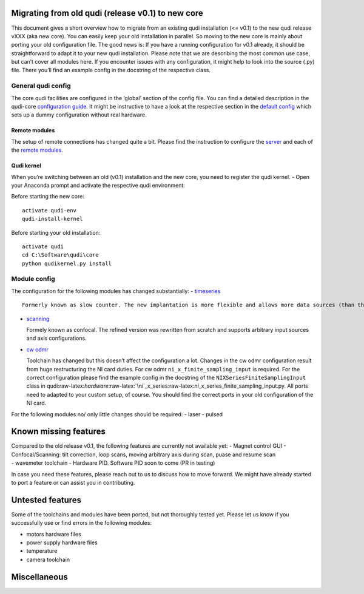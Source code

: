 Migrating from old qudi (release v0.1) to new core
==================================================

This document gives a short overview how to migrate from an existing
qudi installation (<= v0.1) to the new qudi release vXXX (aka new core).
You can easily keep your old installation in parallel. So moving to the
new core is mainly about porting your old configuration file. The good
news is: If you have a running configuration for v0.1 already, it should
be straightforward to adapt it to your new qudi installation. Please
note that we are describing the most common use case, but can’t cover
all modules here. If you encounter issues with any configuration, it
might help to look into the source (.py) file. There you’ll find an
example config in the docstring of the respective class.

General qudi config
-------------------

The core qudi facilities are configured in the ‘global’ section of the
config file. You can find a detailed description in the qudi-core
`configuration
guide <https://github.com/Ulm-IQO/qudi-core/blob/main/docs/design_concepts/configuration.md>`__.
It might be instructive to have a look at the respective section in the
`default
config <(https://github.com/Ulm-IQO/qudi-iqo-modules/blob/main/src/qudi/default.cfg)>`__
which sets up a dummy configuration without real hardware.

Remote modules
~~~~~~~~~~~~~~

The setup of remote connections has changed quite a bit. Please find the
instruction to configure the
`server <https://github.com/Ulm-IQO/qudi-core/blob/main/docs/design_concepts/configuration.md#remote_modules_server>`__
and each of the `remote
modules <https://github.com/Ulm-IQO/qudi-core/blob/main/docs/design_concepts/configuration.md#Remote%20Module>`__.

Qudi kernel
~~~~~~~~~~~

When you’re switching between an old (v0.1) installation and the new
core, you need to register the qudi kernel. - Open your Anaconda prompt
and activate the respective qudi environment:

Before starting the new core:

::

   activate qudi-env
   qudi-install-kernel

Before starting your old installation:

::

   activate qudi 
   cd C:\Software\qudi\core
   python qudikernel.py install

Module config
-------------

The configuration for the following modules has changed substantially: -
`timeseries <https://github.com/Ulm-IQO/qudi-iqo-modules/blob/main/docs/setup_timeseries.md>`__

::

   Formerly known as slow counter. The new implantation is more flexible and allows more data sources (than the TTL counting supported by our old slow counter).

-  `scanning <https://github.com/Ulm-IQO/qudi-iqo-modules/blob/main/docs/setup_confocal_scanning.md>`__

   Formely known as confocal. The refined version was rewritten from
   scratch and supports arbitrary input sources and axis configurations.

-  `cw
   odmr <https://github.com/Ulm-IQO/qudi-iqo-modules/blob/main/docs/setup_odmr.md>`__

   Toolchain has changed but this doesn’t affect the configuration a
   lot. Changes in the cw odmr configuration result from huge
   restructuring the NI card duties. For cw odmr
   ``ni_x_finite_sampling_input`` is required. For the correct
   configuration please find the example config in the docstring of the
   ``NIXSeriesFiniteSamplingInput`` class in
   qudi:raw-latex:`\hardware`:raw-latex:`\ni`\_x_series:raw-latex:`\ni`\_x_series_finite_sampling_input.py.
   All ports need to adapted to your custom setup, of course. You should
   find the correct ports in your old configuration of the NI card.

For the following modules no/ only little changes should be required: -
laser - pulsed

Known missing features
======================

| Compared to the old release v0.1, the following features are currently
  not available yet: - Magnet control GUI - Confocal/Scanning: tilt
  correction, loop scans, moving arbitrary axis during scan, puase and
  resume scan
| - wavemeter toolchain - Hardware PID. Software PID soon to come (PR in
  testing)

In case you need these features, please reach out to us to discuss how
to move forward. We might have already started to port a feature or can
assist you in contributing.

Untested features
=================

Some of the toolchains and modules have been ported, but not thoroughly
tested yet. Please let us know if you successfully use or find errors in
the following modules:

-  motors hardware files
-  power supply hardware files
-  temperature
-  camera toolchain

Miscellaneous
=============
